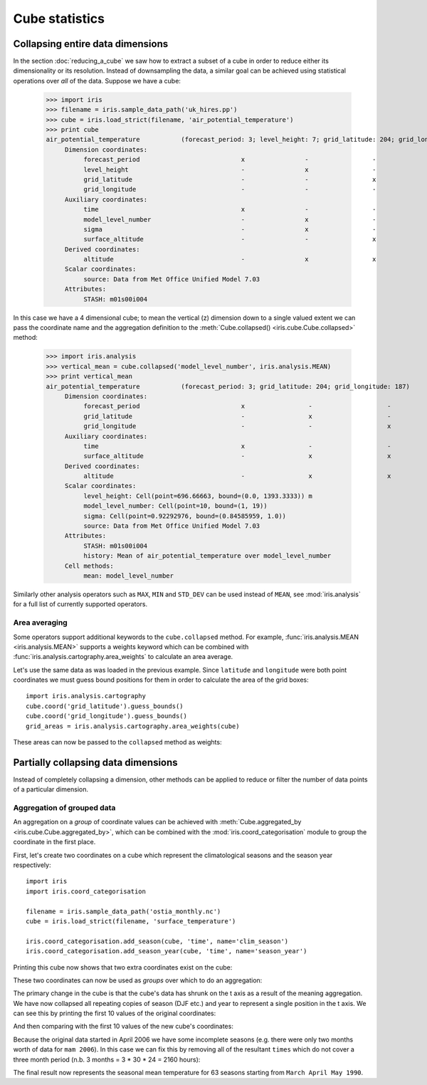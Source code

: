 ===============
Cube statistics
===============


Collapsing entire data dimensions
---------------------------------

.. testsetup::

    import iris
    filename = iris.sample_data_path('uk_hires.pp')
    cube = iris.load_strict(filename, 'air_potential_temperature')

    import iris.analysis.cartography
    cube.coord('grid_latitude').guess_bounds()
    cube.coord('grid_longitude').guess_bounds()
    grid_areas = iris.analysis.cartography.area_weights(cube)


In the section :doc:`reducing_a_cube` we saw how to extract a subset of a cube in order to reduce either its dimensionality or its resolution. 
Instead of downsampling the data, a similar goal can be achieved using statistical operations over *all* of the data. Suppose we have a cube:

    >>> import iris
    >>> filename = iris.sample_data_path('uk_hires.pp')
    >>> cube = iris.load_strict(filename, 'air_potential_temperature')
    >>> print cube
    air_potential_temperature           (forecast_period: 3; level_height: 7; grid_latitude: 204; grid_longitude: 187)
         Dimension coordinates:
              forecast_period                           x                -                 -                    -
              level_height                              -                x                 -                    -
              grid_latitude                             -                -                 x                    -
              grid_longitude                            -                -                 -                    x
         Auxiliary coordinates:
              time                                      x                -                 -                    -
              model_level_number                        -                x                 -                    -
              sigma                                     -                x                 -                    -
              surface_altitude                          -                -                 x                    x
         Derived coordinates:
              altitude                                  -                x                 x                    x
         Scalar coordinates:
              source: Data from Met Office Unified Model 7.03
         Attributes:
              STASH: m01s00i004



In this case we have a 4 dimensional cube; to mean the vertical (z) dimension down to a single valued extent we can pass the coordinate
name and the aggregation definition to the :meth:`Cube.collapsed() <iris.cube.Cube.collapsed>` method:

    >>> import iris.analysis
    >>> vertical_mean = cube.collapsed('model_level_number', iris.analysis.MEAN)
    >>> print vertical_mean
    air_potential_temperature           (forecast_period: 3; grid_latitude: 204; grid_longitude: 187)
         Dimension coordinates:
              forecast_period                           x                 -                    -
              grid_latitude                             -                 x                    -
              grid_longitude                            -                 -                    x
         Auxiliary coordinates:
              time                                      x                 -                    -
              surface_altitude                          -                 x                    x
         Derived coordinates:
              altitude                                  -                 x                    x
         Scalar coordinates:
              level_height: Cell(point=696.66663, bound=(0.0, 1393.3333)) m
              model_level_number: Cell(point=10, bound=(1, 19))
              sigma: Cell(point=0.92292976, bound=(0.84585959, 1.0))
              source: Data from Met Office Unified Model 7.03
         Attributes:
              STASH: m01s00i004
              history: Mean of air_potential_temperature over model_level_number
         Cell methods:
              mean: model_level_number


Similarly other analysis operators such as ``MAX``, ``MIN`` and ``STD_DEV`` can be used instead of ``MEAN``, 
see :mod:`iris.analysis` for a full list of currently supported operators.


Area averaging
^^^^^^^^^^^^^^

Some operators support additional keywords to the ``cube.collapsed`` method. For example, :func:`iris.analysis.MEAN <iris.analysis.MEAN>` 
supports a weights keyword which can be combined with :func:`iris.analysis.cartography.area_weights` to calculate an area average.

Let's use the same data as was loaded in the previous example. Since ``latitude`` and ``longitude`` were both 
point coordinates we must guess bound positions for them in order to calculate the area of the grid boxes::

    import iris.analysis.cartography
    cube.coord('grid_latitude').guess_bounds()
    cube.coord('grid_longitude').guess_bounds()
    grid_areas = iris.analysis.cartography.area_weights(cube)

These areas can now be passed to the ``collapsed`` method as weights:

.. doctest::

    >>> new_cube = cube.collapsed(['grid_longitude', 'grid_latitude'], iris.analysis.MEAN, weights=grid_areas)
    >>> print new_cube
    air_potential_temperature           (model_level_number: 38)
         Dimension coordinates:
              model_level_number                           x
         Auxiliary coordinates:
              level_height                                 x
              sigma                                        x
         Scalar coordinates:
              grid_latitude: Cell(point=1.5145501, bound=(0.14430022, 2.8848)) degrees
              grid_longitude: Cell(point=358.74948, bound=(357.49399, 360.00497)) degrees
              source: Data from Met Office Unified Model 7.03
              surface_altitude: Cell(point=399.625, bound=(-14.0, 813.25)) m
         Attributes:
              STASH: m01s00i004
              history: Mean of air_potential_temperature over grid_longitude, grid_latitude
         Cell methods:
              mean: grid_longitude, grid_latitude




Partially collapsing data dimensions
------------------------------------

Instead of completely collapsing a dimension, other methods can be applied to reduce or filter the number of data points of a particular dimension. 



Aggregation of grouped data
^^^^^^^^^^^^^^^^^^^^^^^^^^^

An aggregation on a *group* of coordinate values can be achieved with :meth:`Cube.aggregated_by <iris.cube.Cube.aggregated_by>`, 
which can be combined with the :mod:`iris.coord_categorisation` module to group the coordinate in the first place.

First, let's create two coordinates on a cube which represent the climatological seasons and the season year respectively::

    import iris
    import iris.coord_categorisation

    filename = iris.sample_data_path('ostia_monthly.nc')
    cube = iris.load_strict(filename, 'surface_temperature')

    iris.coord_categorisation.add_season(cube, 'time', name='clim_season')
    iris.coord_categorisation.add_season_year(cube, 'time', name='season_year')


.. testsetup:: aggregation

    import iris

    filename = iris.sample_data_path('ostia_monthly.nc')
    cube = iris.load_strict(filename, 'surface_temperature')

    import iris.coord_categorisation
    iris.coord_categorisation.add_season(cube, 'time', name='clim_season')
    iris.coord_categorisation.add_season_year(cube, 'time', name='season_year')

    annual_seasonal_mean = cube.aggregated_by(['clim_season', 'season_year'], iris.analysis.MEAN)

    
Printing this cube now shows that two extra coordinates exist on the cube:

.. doctest:: aggregation

    >>> print cube
    surface_temperature                 (time: 54; latitude: 18; longitude: 432)
         Dimension coordinates:
              time                           x             -              -
              latitude                       -             x              -
              longitude                      -             -              x
         Auxiliary coordinates:
              clim_season                    x             -              -
              forecast_reference_time        x             -              -
              season_year                    x             -              -



These two coordinates can now be used as *groups* over which to do an aggregation:

.. doctest:: aggregation

    >>> annual_seasonal_mean = cube.aggregated_by(['clim_season', 'season_year'], iris.analysis.MEAN)
    >>> print repr(annual_seasonal_mean)
    <iris 'Cube' of surface_temperature (*ANONYMOUS*: 19; latitude: 18; longitude: 432)>
    
The primary change in the cube is that the cube's data has shrunk on the t axis as a result of the meaning aggregation. 
We have now collapsed all repeating copies of season (DJF etc.) and year to represent a single position in the t axis.
We can see this by printing the first 10 values of the original coordinates:

.. doctest:: aggregation

    >>> print cube.coord('clim_season')[:10].points
    ['mam' 'mam' 'jja' 'jja' 'jja' 'son' 'son' 'son' 'djf' 'djf']
    >>> print cube.coord('season_year')[:10].points
    [2006 2006 2006 2006 2006 2006 2006 2006 2007 2007]

And then comparing with the first 10 values of the new cube's coordinates:

.. doctest:: aggregation

    >>> print annual_seasonal_mean.coord('clim_season')[:10].points
    ['mam' 'jja' 'son' 'djf' 'mam' 'jja' 'son' 'djf' 'mam' 'jja']
    >>> print annual_seasonal_mean.coord('season_year')[:10].points
    [2006 2006 2006 2007 2007 2007 2007 2008 2008 2008]


Because the original data started in April 2006 we have some incomplete seasons
(e.g. there were only two months worth of data for ``mam 2006``).
In this case we can fix this by removing all of the resultant ``times`` which do not cover a
three month period (n.b. 3 months = 3 * 30 * 24 = 2160 hours):

.. doctest:: aggregation

    >>> spans_three_months = lambda time: (time.bound[1] - time.bound[0]) == 2160
    >>> three_months_bound = iris.Constraint(time=spans_three_months)
    >>> print annual_seasonal_mean.extract(three_months_bound)
    surface_temperature                 (*ANONYMOUS*: 3; latitude: 18; longitude: 432)
         Dimension coordinates:
              latitude                              -            x              -
              longitude                             -            -              x
         Auxiliary coordinates:
              clim_season                           x            -              -
              forecast_reference_time               x            -              -
              season_year                           x            -              -
              time                                  x            -              -
         Scalar coordinates:
              forecast_period: 0 hours
         Attributes:
              Conventions: CF-1.5
              STASH: m01s00i024
              history: Mean of surface_temperature aggregated over month, year
    Mean of surface_temperature...
         Cell methods:
              mean: month, year
              mean: clim_season, season_year



The final result now represents the seasonal mean temperature for 63 seasons starting from ``March April May 1990``.
